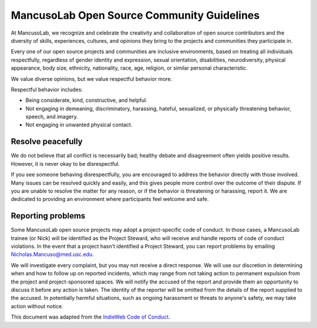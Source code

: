.. _conduct:

===========================================
MancusoLab Open Source Community Guidelines
===========================================

At MancusoLab, we recognize and celebrate the creativity and collaboration of open
source contributors and the diversity of skills, experiences, cultures, and
opinions they bring to the projects and communities they participate in.

Every one of our open source projects and communities are inclusive
environments, based on treating all individuals respectfully, regardless of
gender identity and expression, sexual orientation, disabilities,
neurodiversity, physical appearance, body size, ethnicity, nationality, race,
age, religion, or similar personal characteristic.

We value diverse opinions, but we value respectful behavior more.

Respectful behavior includes:

* Being considerate, kind, constructive, and helpful.
* Not engaging in demeaning, discriminatory, harassing, hateful, sexualized, or
  physically threatening behavior, speech, and imagery.
* Not engaging in unwanted physical contact.


Resolve peacefully
------------------
We do not believe that all conflict is necessarily bad; healthy debate and
disagreement often yields positive results. However, it is never okay to be
disrespectful.

If you see someone behaving disrespectfully, you are encouraged to address the
behavior directly with those involved. Many issues can be resolved quickly and
easily, and this gives people more control over the outcome of their dispute.
If you are unable to resolve the matter for any reason, or if the behavior is
threatening or harassing, report it. We are dedicated to providing an
environment where participants feel welcome and safe.

Reporting problems
------------------
Some MancusoLab open source projects may adopt a project-specific code of conduct.
In those cases, a MancusoLab trainee (or Nick) will be identified as the Project Steward,
who will receive and handle reports of code of conduct violations. In the event
that a project hasn’t identified a Project Steward, you can report problems by
emailing Nicholas.Mancuso@med.usc.edu.

We will investigate every complaint, but you may not receive a direct response.
We will use our discretion in determining when and how to follow up on reported
incidents, which may range from not taking action to permanent expulsion from
the project and project-sponsored spaces. We will notify the accused of the
report and provide them an opportunity to discuss it before any action is
taken. The identity of the reporter will be omitted from the details of the
report supplied to the accused. In potentially harmful situations, such as
ongoing harassment or threats to anyone's safety, we may take action without
notice.

This document was adapted from the
`IndieWeb Code of Conduct <https://indieweb.org/code-of-conduct>`_.
